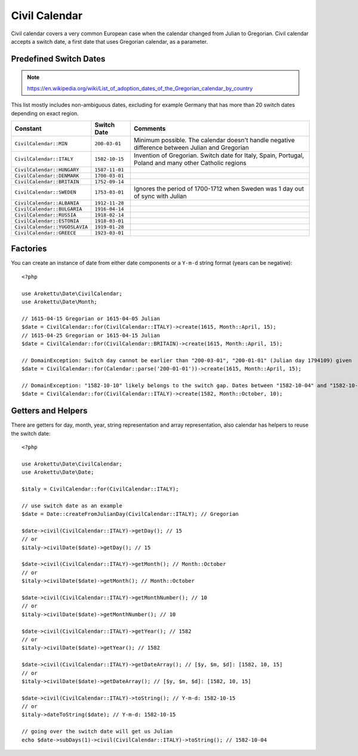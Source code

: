 Civil Calendar
##############

.. highlight:: php

Civil calendar covers a very common European case when the calendar changed from Julian to Gregorian.
Civil calendar accepts a switch date, a first date that uses Gregorian calendar, as a parameter.

Predefined Switch Dates
=======================

.. note:: https://en.wikipedia.org/wiki/List_of_adoption_dates_of_the_Gregorian_calendar_by_country

This list mostly includes non-ambiguous dates, excluding for example Germany that has more than 20 switch dates depending on exact region.

.. list-table::
    :header-rows: 1
    :widths: auto

    * * Constant
      * Switch Date
      * Comments
    * * ``CivilCalendar::MIN``
      * ``200-03-01``
      * Minimum possible. The calendar doesn't handle negative difference between Julian and Gregorian
    * * ``CivilCalendar::ITALY``
      * ``1582-10-15``
      * Invention of Gregorian. Switch date for Italy, Spain, Portugal, Poland and many other Catholic regions
    * * ``CivilCalendar::HUNGARY``
      * ``1587-11-01``
      *
    * * ``CivilCalendar::DENMARK``
      * ``1700-03-01``
      *
    * * ``CivilCalendar::BRITAIN``
      * ``1752-09-14``
      *
    * * ``CivilCalendar::SWEDEN``
      * ``1753-03-01``
      * Ignores the period of 1700-1712 when Sweden was 1 day out of sync with Julian
    * * ``CivilCalendar::ALBANIA``
      * ``1912-11-28``
      *
    * * ``CivilCalendar::BULGARIA``
      * ``1916-04-14``
      *
    * * ``CivilCalendar::RUSSIA``
      * ``1918-02-14``
      *
    * * ``CivilCalendar::ESTONIA``
      * ``1918-03-01``
      *
    * * ``CivilCalendar::YUGOSLAVIA``
      * ``1919-01-28``
      *
    * * ``CivilCalendar::GREECE``
      * ``1923-03-01``
      *

Factories
=========

You can create an instance of date from either date components or a ``Y-m-d`` string format (years can be negative)::

    <?php

    use Arokettu\Date\CivilCalendar;
    use Arokettu\Date\Month;

    // 1615-04-15 Gregorian or 1615-04-05 Julian
    $date = CivilCalendar::for(CivilCalendar::ITALY)->create(1615, Month::April, 15);
    // 1615-04-25 Gregorian or 1615-04-15 Julian
    $date = CivilCalendar::for(CivilCalendar::BRITAIN)->create(1615, Month::April, 15);

    // DomainException: Switch day cannot be earlier than "200-03-01", "200-01-01" (Julian day 1794109) given
    $date = CivilCalendar::for(Calendar::parse('200-01-01'))->create(1615, Month::April, 15);

    // DomainException: "1582-10-10" likely belongs to the switch gap. Dates between "1582-10-04" and "1582-10-15" are invalid
    $date = CivilCalendar::for(CivilCalendar::ITALY)->create(1582, Month::October, 10);

Getters and Helpers
===================

There are getters for day, month, year, string representation and array representation,
also calendar has helpers to reuse the switch date::

    <?php

    use Arokettu\Date\CivilCalendar;
    use Arokettu\Date\Date;

    $italy = CivilCalendar::for(CivilCalendar::ITALY);

    // use switch date as an example
    $date = Date::createFromJulianDay(CivilCalendar::ITALY); // Gregorian

    $date->civil(CivilCalendar::ITALY)->getDay(); // 15
    // or
    $italy->civilDate($date)->getDay(); // 15

    $date->civil(CivilCalendar::ITALY)->getMonth(); // Month::October
    // or
    $italy->civilDate($date)->getMonth(); // Month::October

    $date->civil(CivilCalendar::ITALY)->getMonthNumber(); // 10
    // or
    $italy->civilDate($date)->getMonthNumber(); // 10

    $date->civil(CivilCalendar::ITALY)->getYear(); // 1582
    // or
    $italy->civilDate($date)->getYear(); // 1582

    $date->civil(CivilCalendar::ITALY)->getDateArray(); // [$y, $m, $d]: [1582, 10, 15]
    // or
    $italy->civilDate($date)->getDateArray(); // [$y, $m, $d]: [1582, 10, 15]

    $date->civil(CivilCalendar::ITALY)->toString(); // Y-m-d: 1582-10-15
    // or
    $italy->dateToString($date); // Y-m-d: 1582-10-15

    // going over the switch date will get us Julian
    echo $date->subDays(1)->civil(CivilCalendar::ITALY)->toString(); // 1582-10-04
